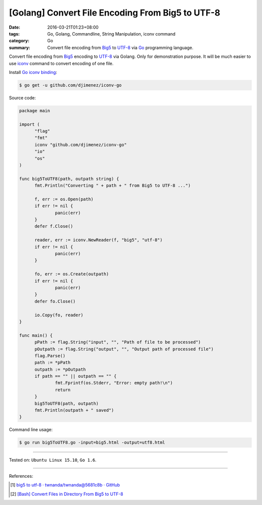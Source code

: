 [Golang] Convert File Encoding From Big5 to UTF-8
#################################################

:date: 2016-03-21T01:23+08:00
:tags: Go, Golang, Commandline, String Manipulation, iconv command
:category: Go
:summary: Convert file encoding from Big5_ to UTF-8_ via Go_ programming
          language.

Convert file encoding from Big5_ encoding to UTF-8_ via Golang.
Only for demonstration purpose. It will be much easier to use iconv_ command
to convert encoding of one file.

Install `Go iconv binding`_:

.. code-block:: bash

  $ go get -u github.com/djimenez/iconv-go

Source code:

.. code-block:: go

  package main

  import (
  	"flag"
  	"fmt"
  	iconv "github.com/djimenez/iconv-go"
  	"io"
  	"os"
  )

  func big5ToUTF8(path, outpath string) {
  	fmt.Println("Converting " + path + " from Big5 to UTF-8 ...")

  	f, err := os.Open(path)
  	if err != nil {
  		panic(err)
  	}
  	defer f.Close()

  	reader, err := iconv.NewReader(f, "big5", "utf-8")
  	if err != nil {
  		panic(err)
  	}

  	fo, err := os.Create(outpath)
  	if err != nil {
  		panic(err)
  	}
  	defer fo.Close()

  	io.Copy(fo, reader)
  }

  func main() {
  	pPath := flag.String("input", "", "Path of file to be processed")
  	pOutpath := flag.String("output", "", "Output path of processed file")
  	flag.Parse()
  	path := *pPath
  	outpath := *pOutpath
  	if path == "" || outpath == "" {
  		fmt.Fprintf(os.Stderr, "Error: empty path!\n")
  		return
  	}
  	big5ToUTF8(path, outpath)
  	fmt.Println(outpath + " saved")
  }

Command line usage:

.. code-block:: bash

  $ go run big5ToUTF8.go -input=big5.html -output=utf8.html

----

Tested on: ``Ubuntu Linux 15.10``, ``Go 1.6``.

----

References:

.. [1] `big5 to utf-8 · twnanda/twnanda@5681c8b · GitHub <https://github.com/twnanda/twnanda/commit/5681c8b94c68da8cf15cc4fc91ac4401f80d6eb7>`_

.. [2] `[Bash] Convert Files in Directory From Big5 to UTF-8 <{filename}../18/bash-convert-files-in-directory-from-big5-to-utf8%en.rst>`_


.. _Go: https://golang.org/
.. _Golang: https://golang.org/
.. _Big5: https://en.wikipedia.org/wiki/Big5
.. _UTF-8: https://en.wikipedia.org/wiki/UTF-8
.. _iconv: http://linux.die.net/man/1/iconv
.. _Go iconv binding: https://github.com/djimenez/iconv-go
